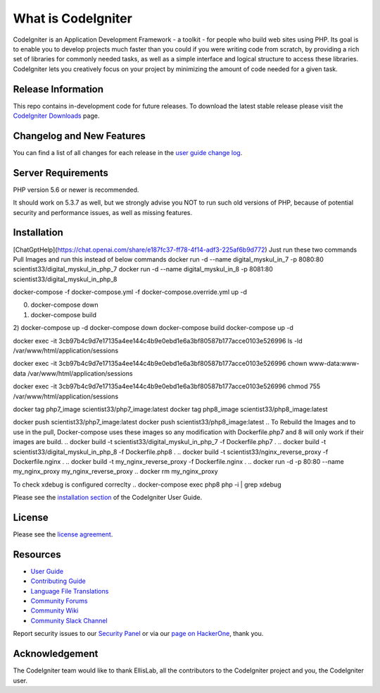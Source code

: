 ###################
What is CodeIgniter
###################

CodeIgniter is an Application Development Framework - a toolkit - for people
who build web sites using PHP. Its goal is to enable you to develop projects
much faster than you could if you were writing code from scratch, by providing
a rich set of libraries for commonly needed tasks, as well as a simple
interface and logical structure to access these libraries. CodeIgniter lets
you creatively focus on your project by minimizing the amount of code needed
for a given task.

*******************
Release Information
*******************

This repo contains in-development code for future releases. To download the
latest stable release please visit the `CodeIgniter Downloads
<https://codeigniter.com/download>`_ page.

**************************
Changelog and New Features
**************************

You can find a list of all changes for each release in the `user
guide change log <https://github.com/bcit-ci/CodeIgniter/blob/develop/user_guide_src/source/changelog.rst>`_.

*******************
Server Requirements
*******************

PHP version 5.6 or newer is recommended.

It should work on 5.3.7 as well, but we strongly advise you NOT to run
such old versions of PHP, because of potential security and performance
issues, as well as missing features.

************
Installation
************
[ChatGptHelp](https://chat.openai.com/share/e187fc37-ff78-4f14-adf3-225af6b9d772)
Just run these two commands 
Pull Images and run this instead of below commands
docker run -d --name digital_myskul_in_7 -p 8080:80 scientist33/digital_myskul_in_php_7
docker run -d --name digital_myskul_in_8 -p 8081:80 scientist33/digital_myskul_in_php_8

docker-compose -f docker-compose.yml -f docker-compose.override.yml up -d

0) docker-compose down
1) docker-compose build
2) docker-compose up -d
docker-compose down
docker-compose build
docker-compose up -d

docker exec -it 3cb97b4c9d7e17135a4ee144c4b9e0ebd1e6a3bf80587b177acce0103e526996 ls -ld /var/www/html/application/sessions

docker exec -it 3cb97b4c9d7e17135a4ee144c4b9e0ebd1e6a3bf80587b177acce0103e526996 chown www-data:www-data /var/www/html/application/sessions

docker exec -it 3cb97b4c9d7e17135a4ee144c4b9e0ebd1e6a3bf80587b177acce0103e526996 chmod 755 /var/www/html/application/sessions

docker tag php7_image scientist33/php7_image:latest
docker tag php8_image scientist33/php8_image:latest

docker push scientist33/php7_image:latest
docker push scientist33/php8_image:latest
.. To Rebuild the Images and to use in the pull, Docker-compose uses these images so any modification with Dockerfile.php7 and 8 will only work if their images are build.
.. docker build -t scientist33/digital_myskul_in_php_7 -f Dockerfile.php7 .
.. docker build -t scientist33/digital_myskul_in_php_8 -f Dockerfile.php8 .
.. docker build -t scientist33/nginx_reverse_proxy -f Dockerfile.nginx .
.. docker build -t my_nginx_reverse_proxy -f Dockerfile.nginx .
.. docker run -d -p 80:80 --name my_nginx_proxy my_nginx_reverse_proxy
.. docker rm my_nginx_proxy

.. docker run -d -p 80:80 --name my_nginx_proxy my_nginx_reverse_proxy
.. docker rename my_nginx_proxy new_name

To check xdebug is configured correclty
.. docker-compose exec php8 php -i | grep xdebug

Please see the `installation section <https://codeigniter.com/userguide3/installation/index.html>`_
of the CodeIgniter User Guide.

*******
License
*******

Please see the `license
agreement <https://github.com/bcit-ci/CodeIgniter/blob/develop/user_guide_src/source/license.rst>`_.

*********
Resources
*********

-  `User Guide <https://codeigniter.com/docs>`_
-  `Contributing Guide <https://github.com/bcit-ci/CodeIgniter/blob/develop/contributing.md>`_
-  `Language File Translations <https://github.com/bcit-ci/codeigniter3-translations>`_
-  `Community Forums <http://forum.codeigniter.com/>`_
-  `Community Wiki <https://github.com/bcit-ci/CodeIgniter/wiki>`_
-  `Community Slack Channel <https://codeigniterchat.slack.com>`_

Report security issues to our `Security Panel <mailto:security@codeigniter.com>`_
or via our `page on HackerOne <https://hackerone.com/codeigniter>`_, thank you.

***************
Acknowledgement
***************

The CodeIgniter team would like to thank EllisLab, all the
contributors to the CodeIgniter project and you, the CodeIgniter user.
